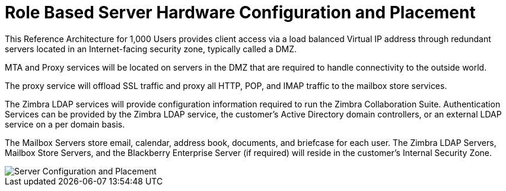 = Role Based Server Hardware Configuration and Placement

This Reference Architecture for 1,000 Users provides client access via a load balanced Virtual IP address through redundant servers located in an Internet-facing security zone, typically called a DMZ.  

MTA and Proxy services will be located on servers in the DMZ that are required to handle connectivity to the outside world. 

The proxy service will offload SSL traffic and proxy all HTTP, POP, and IMAP traffic to the mailbox store services.

The Zimbra LDAP services will provide configuration information required to run the Zimbra Collaboration Suite.  Authentication Services can be provided by the Zimbra LDAP service, the customer’s Active Directory domain controllers, or an external LDAP service on a per domain basis. 

The Mailbox Servers store email, calendar, address book, documents, and briefcase for each user. The Zimbra LDAP Servers, Mailbox Store Servers, and the Blackberry Enterprise Server (if required) will reside in the customer’s Internal Security Zone. 

image::images/Server-Configuration-and-Placement.png[Server Configuration and Placement]
